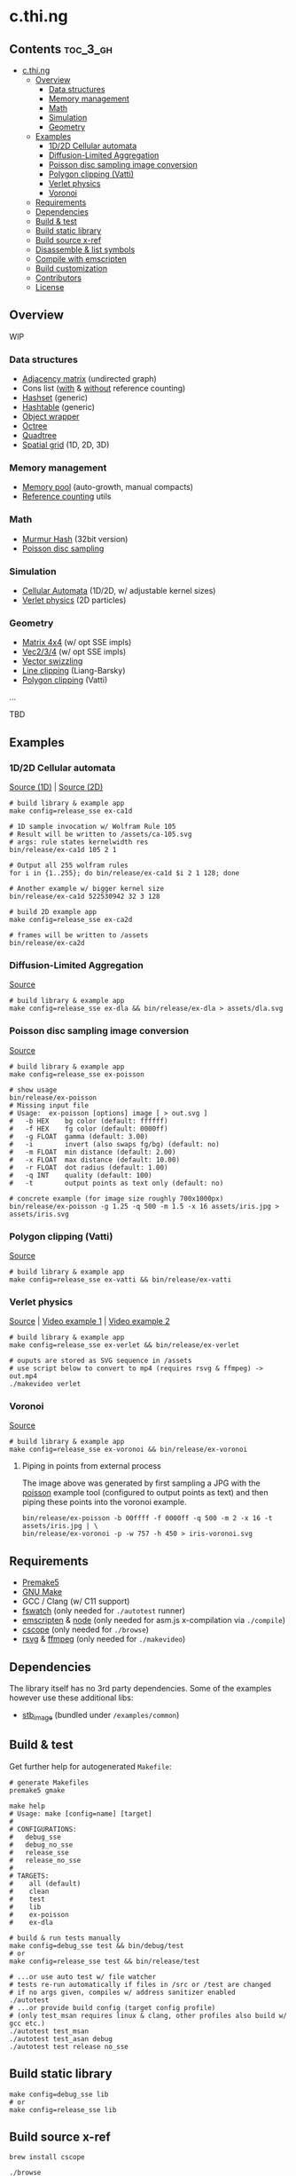 * c.thi.ng

** Contents                                                        :toc_3_gh:
 - [[#cthing][c.thi.ng]]
     - [[#overview][Overview]]
         - [[#data-structures][Data structures]]
         - [[#memory-management][Memory management]]
         - [[#math][Math]]
         - [[#simulation][Simulation]]
         - [[#geometry][Geometry]]
     - [[#examples][Examples]]
         - [[#1d2d-cellular-automata][1D/2D Cellular automata]]
         - [[#diffusion-limited-aggregation][Diffusion-Limited Aggregation]]
         - [[#poisson-disc-sampling-image-conversion][Poisson disc sampling image conversion]]
         - [[#polygon-clipping-vatti][Polygon clipping (Vatti)]]
         - [[#verlet-physics][Verlet physics]]
         - [[#voronoi][Voronoi]]
     - [[#requirements][Requirements]]
     - [[#dependencies][Dependencies]]
     - [[#build--test][Build & test]]
     - [[#build-static-library][Build static library]]
     - [[#build-source-x-ref][Build source x-ref]]
     - [[#disassemble--list-symbols][Disassemble & list symbols]]
     - [[#compile-with-emscripten][Compile with emscripten]]
     - [[#build-customization][Build customization]]
     - [[#contributors][Contributors]]
     - [[#license][License]]

** Overview

WIP

*** Data structures
- [[./src/data/adjacency.h][Adjacency matrix]] (undirected graph)
- Cons list ([[./src/data/consrc.h][with]] & [[./src/data/cons.h][without]] reference counting)
- [[./src/data/hashset.h][Hashset]] (generic)
- [[./src/data/hashtable.h][Hashtable]] (generic)
- [[./src/data/object.h][Object wrapper]]
- [[./src/data/octree.h][Octree]]
- [[./src/data/quadtree.h][Quadtree]]
- [[./src/data/spatialgrid.h][Spatial grid]] (1D, 2D, 3D)

*** Memory management

- [[./src/mem/mpool.h][Memory pool]] (auto-growth, manual compacts)
- [[./src/mem/ref.h][Reference counting]] utils

*** Math

- [[./src/math/hashfn.h][Murmur Hash]] (32bit version)
- [[./src/math/poisson.h][Poisson disc sampling]]

*** Simulation
- [[./src/sim/ca.h][Cellular Automata]] (1D/2D, w/ adjustable kernel sizes)
- [[./src/sim/verlet.h][Verlet physics]] (2D particles)

*** Geometry

- [[./src/math/matrix.h][Matrix 4x4]] (w/ opt SSE impls)
- [[./src/math/vec.h][Vec2/3/4]] (w/ opt SSE impls)
- [[./src/math/swizzle.h][Vector swizzling]]
- [[./src/geom/clip.h][Line clipping]] (Liang-Barsky)
- [[./src/geom/clip/vatti.h][Polygon clipping]] (Vatti)
...

TBD

** Examples
*** 1D/2D Cellular automata

[[./examples/ca/ca1d.c][Source (1D)]] | [[./examples/ca/ca2d.c][Source (2D)]]

[[./assets/ca1d.png]]

#+BEGIN_SRC shell
# build library & example app
make config=release_sse ex-ca1d

# 1D sample invocation w/ Wolfram Rule 105
# Result will be written to /assets/ca-105.svg
# args: rule states kernelwidth res
bin/release/ex-ca1d 105 2 1

# Output all 255 wolfram rules
for i in {1..255}; do bin/release/ex-ca1d $i 2 1 128; done

# Another example w/ bigger kernel size
bin/release/ex-ca1d 522530942 32 3 128

# build 2D example app
make config=release_sse ex-ca2d

# frames will be written to /assets
bin/release/ex-ca2d
#+END_SRC

*** Diffusion-Limited Aggregation

[[./examples/dla/main.c][Source]]

[[./assets/dla.png]]

#+BEGIN_SRC shell
# build library & example app
make config=release_sse ex-dla && bin/release/ex-dla > assets/dla.svg
#+END_SRC
*** Poisson disc sampling image conversion

[[./examples/poisson/main.c][Source]]

[[./assets/iris-poisson.png]]

#+BEGIN_SRC shell
  # build library & example app
  make config=release_sse ex-poisson

  # show usage
  bin/release/ex-poisson
  # Missing input file
  # Usage:  ex-poisson [options] image [ > out.svg ]
  #   -b HEX    bg color (default: ffffff)
  #   -f HEX    fg color (default: 0000ff)
  #   -g FLOAT  gamma (default: 3.00)
  #   -i        invert (also swaps fg/bg) (default: no)
  #   -m FLOAT  min distance (default: 2.00)
  #   -x FLOAT  max distance (default: 10.00)
  #   -r FLOAT  dot radius (default: 1.00)
  #   -q INT    quality (default: 100)
  #   -t        output points as text only (default: no)

  # concrete example (for image size roughly 700x1000px)
  bin/release/ex-poisson -g 1.25 -q 500 -m 1.5 -x 16 assets/iris.jpg > assets/iris.svg
#+END_SRC

*** Polygon clipping (Vatti)

[[./examples/vatti/main.c][Source]]

[[./assets/vatti.png]]

#+BEGIN_SRC shell
# build library & example app
make config=release_sse ex-vatti && bin/release/ex-vatti
#+END_SRC

*** Verlet physics

[[./examples/verlet/main.c][Source]] | [[https://www.instagram.com/p/BG2W1NHEGdk][Video example 1]] | [[https://www.instagram.com/p/BG2jR9jkGXi][Video example 2]]

[[./assets/verlet.png]]

#+BEGIN_SRC shell
# build library & example app
make config=release_sse ex-verlet && bin/release/ex-verlet

# ouputs are stored as SVG sequence in /assets
# use script below to convert to mp4 (requires rsvg & ffmpeg) -> out.mp4
./makevideo verlet
#+END_SRC

*** Voronoi

[[./examples/voronoi/main.c][Source]]

[[./assets/poisson-voronoi.png]]

#+BEGIN_SRC shell
# build library & example app
make config=release_sse ex-voronoi && bin/release/ex-voronoi
#+END_SRC

**** Piping in points from external process

[[./assets/iris-voronoi.png]]

The image above was generated by first sampling a JPG with the [[#poisson-disc-sampling-image-conversion][poisson]]
example tool (configured to output points as text) and then piping
these points into the voronoi example.

#+BEGIN_SRC shell
bin/release/ex-poisson -b 00ffff -f 0000ff -q 500 -m 2 -x 16 -t assets/iris.jpg | \
bin/release/ex-voronoi -p -w 757 -h 450 > iris-voronoi.svg
#+END_SRC

** Requirements

- [[https://premake.github.io/][Premake5]]
- [[http://www.gnu.org/software/make/][GNU Make]]
- GCC / Clang (w/ C11 support)
- [[https://github.com/emcrisostomo/fswatch][fswatch]] (only needed for =./autotest= runner)
- [[http://emscripten.org][emscripten]] & [[http://nodejs.org][node]] (only needed for asm.js x-compilation via =./compile=)
- [[http://cscope.sourceforge.net/][cscope]] (only needed for =./browse=)
- [[https://wiki.gnome.org/Projects/LibRsvg][rsvg]] & [[http://ffmpeg.org/][ffmpeg]] (only needed for =./makevideo=)

** Dependencies

The library itself has no 3rd party dependencies. Some of the examples
however use these additional libs:

- [[https://github.com/nothings/stb][stb_image]] (bundled under =/examples/common=)

** Build & test

Get further help for autogenerated =Makefile=:

#+BEGIN_SRC shell
  # generate Makefiles
  premake5 gmake

  make help
  # Usage: make [config=name] [target]
  # 
  # CONFIGURATIONS:
  #   debug_sse
  #   debug_no_sse
  #   release_sse
  #   release_no_sse
  # 
  # TARGETS:
  #    all (default)
  #    clean
  #    test
  #    lib
  #    ex-poisson
  #    ex-dla
#+END_SRC

#+BEGIN_SRC shell
# build & run tests manually
make config=debug_sse test && bin/debug/test
# or
make config=release_sse test && bin/release/test

# ...or use auto test w/ file watcher
# tests re-run automatically if files in /src or /test are changed
# if no args given, compiles w/ address sanitizer enabled
./autotest
# ...or provide build config (target config profile)
# (only test_msan requires linux & clang, other profiles also build w/ gcc etc.)
./autotest test_msan
./autotest test_asan debug
./autotest test release no_sse
#+END_SRC

** Build static library

#+BEGIN_SRC shell
make config=debug_sse lib
# or
make config=release_sse lib
#+END_SRC

** Build source x-ref

#+BEGIN_SRC shell
brew install cscope

./browse
#+END_SRC

** Disassemble & list symbols

#+BEGIN_SRC shell
# display disassembly (OSX)
otool -jtV bin/release/libcthing.a | less

# display global symbols defined in lib
nm -g -j bin/release/libcthing.a | grep --color=never _ct_
#+END_SRC

** Compile with emscripten

#+BEGIN_SRC shell
  # help / usage
  ./compile -h
  # Usage:
  #   -a     : separate asm.js output
  #   -c     : enable Closure compiler step
  #   -d     : remove duplicate functions
  #   -D SYM : add define
  #   -h     : show this help
  #   -k     : enable runtime checks
  #   -m     : enable memory checks
  #   -s     : enable SSE (SIMD.js)
  #   -t     : include tests

  # compile with tests, closure pass & remove duplicate fns
  ./compile -tdc

  python3 -m http.server

  # in browser dev console - http://localhost:8000/
  cthing(); cthing._main()
#+END_SRC

** Build customization

The following =defines= can be used to customize behavior:

| =CT_FEATURE_LOG=       | enable logging (if =NDEBUG= is defined, the debug log level is disabled) |
| =CT_FEATURE_ANSI=      | use ANSI colors in log messages                                          |
| =CT_FEATURE_CHECKS=    | enable runtime assertions (via =CT_CHECK= macro)                         |
| =CT_FEATURE_CHECK_MEM= | enable runtime memory checks (via =CT_CHECK_MEM= macro)                  |
| =CT_FEATURE_SSE=       | enable SSE version                                                       |

** Contributors

| *Name*          | *Role*                          | *Website* |
| [[mailto:k@thi.ng][Karsten Schmidt]] | initiator & principal developer | [[http://thi.ng][thi.ng]]    |

** License

This project is open source and licensed under the [[http://www.apache.org/licenses/LICENSE-2.0][Apache Software License 2.0]].
